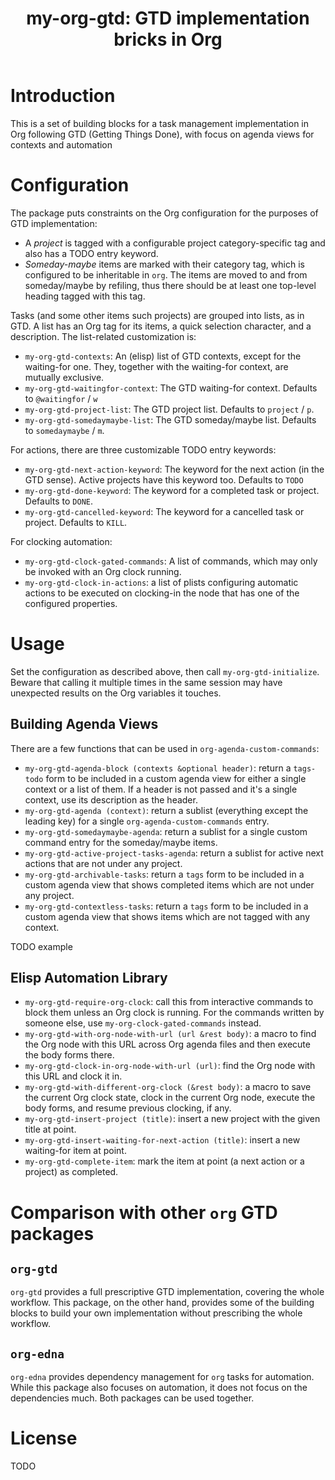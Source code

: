 #+TITLE: my-org-gtd: GTD implementation bricks in Org

* Introduction

This is a set of building blocks for a task management implementation in Org
following GTD (Getting Things Done), with focus on agenda views for contexts and
automation

* Configuration

The package puts constraints on the Org configuration for the purposes of GTD
implementation:
- A /project/ is tagged with a configurable project category-specific tag and also
  has a TODO entry keyword.
- /Someday-maybe/ items are marked with their category tag, which is configured to be
  inheritable in ~org~. The items are moved to and from someday/maybe by refiling,
  thus there should be at least one top-level heading tagged with this tag.

Tasks (and some other items such projects) are grouped into lists, as in GTD. A list
has an Org tag for its items, a quick selection character, and a description. The
list-related customization is:
- ~my-org-gtd-contexts~: An (elisp) list of GTD contexts, except for the waiting-for
  one. They, together with the waiting-for context, are mutually exclusive.
- ~my-org-gtd-waitingfor-context~: The GTD waiting-for context. Defaults to
  =@waitingfor= / =w=
- ~my-org-gtd-project-list~: The GTD project list. Defaults to =project= / =p=.
- ~my-org-gtd-somedaymaybe-list~: The GTD someday/maybe list. Defaults to
  =somedaymaybe= / =m=.

For actions, there are three customizable TODO entry keywords:
- ~my-org-gtd-next-action-keyword~: The keyword for the next action (in the GTD
  sense). Active projects have this keyword too. Defaults to =TODO=
- ~my-org-gtd-done-keyword~: The keyword for a completed task or project. Defaults to
  =DONE=.
- ~my-org-gtd-cancelled-keyword~: The keyword for a cancelled task or project.
  Defaults to =KILL=.

For clocking automation:
- ~my-org-gtd-clock-gated-commands~: A list of commands, which may only be invoked
  with an Org clock running.
- ~my-org-gtd-clock-in-actions~: a list of plists configuring automatic actions to be
  executed on clocking-in the node that has one of the configured properties.

* Usage

Set the configuration as described above, then call ~my-org-gtd-initialize~. Beware
that calling it multiple times in the same session may have unexpected results on the
Org variables it touches.

** Building Agenda Views

There are a few functions that can be used in ~org-agenda-custom-commands~:
- ~my-org-gtd-agenda-block (contexts &optional header)~: return a ~tags-todo~ form to
  be included in a custom agenda view for either a single context or a list of them.
  If a header is not passed and it's a single context, use its description as the
  header.
- ~my-org-gtd-agenda (context)~: return a sublist (everything except the leading key)
  for a single ~org-agenda-custom-commands~ entry.
- ~my-org-gtd-somedaymaybe-agenda~: return a sublist for a single custom command
  entry for the someday/maybe items.
- ~my-org-gtd-active-project-tasks-agenda~: return a sublist for active next actions
  that are not under any project.
- ~my-org-gtd-archivable-tasks~: return a ~tags~ form to be included in a custom
  agenda view that shows completed items which are not under any project.
- ~my-org-gtd-contextless-tasks~: return a ~tags~ form to be included in a custom
  agenda view that shows items which are not tagged with any context.

TODO example

** Elisp Automation Library

- ~my-org-gtd-require-org-clock~: call this from interactive commands to block them
  unless an Org clock is running. For the commands written by someone else, use
  ~my-org-clock-gated-commands~ instead.
- ~my-org-gtd-with-org-node-with-url (url &rest body)~: a macro to find the Org node
  with this URL across Org agenda files and then execute the body forms there.
- ~my-org-gtd-clock-in-org-node-with-url (url)~: find the Org node with this URL and
  clock it in.
- ~my-org-gtd-with-different-org-clock (&rest body)~: a macro to save the current Org
  clock state, clock in the current Org node, execute the body forms, and resume
  previous clocking, if any.
- ~my-org-gtd-insert-project (title)~: insert a new project with the given title at
  point.
- ~my-org-gtd-insert-waiting-for-next-action (title)~: insert a new waiting-for item
  at point.
- ~my-org-gtd-complete-item~: mark the item at point (a next action or a project) as
  completed.

* Comparison with other ~org~ GTD packages

** =org-gtd=

=org-gtd= provides a full prescriptive GTD implementation, covering the whole
workflow. This package, on the other hand, provides some of the building blocks to
build your own implementation without prescribing the whole workflow.

** =org-edna=

=org-edna= provides dependency management for =org= tasks for automation. While this
package also focuses on automation, it does not focus on the dependencies much. Both
packages can be used together.

* License

TODO
